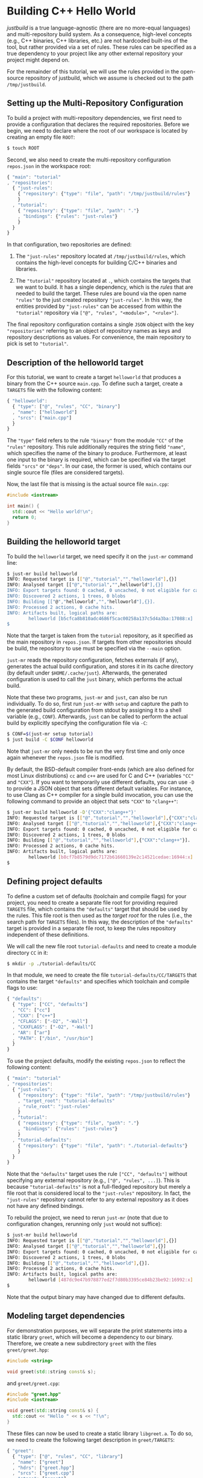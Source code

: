 * Building C++ Hello World

/justbuild/ is a true language-agnostic (there are no more-equal languages) and
multi-repository build system. As a consequence, high-level concepts (e.g., C++
binaries, C++ libraries, etc.) are not hardcoded built-ins of the tool, but
rather provided via a set of rules. These rules can be specified as a true
dependency to your project like any other external repository your project might
depend on.

For the remainder of this tutorial, we will use the rules provided in the
open-source repository of justbuild, which we assume is checked out to the path
~/tmp/justbuild~.

** Setting up the Multi-Repository Configuration

To build a project with multi-repository dependencies, we first need to provide
a configuration that declares the required repositories. Before we begin, we
need to declare where the root of our workspace is located by creating an empty
file ~ROOT~:

#+BEGIN_SRC sh
$ touch ROOT
#+END_SRC

Second, we also need to create the multi-repository configuration ~repos.json~
in the workspace root:

#+SRCNAME: repos.json
#+BEGIN_SRC js
{ "main": "tutorial"
, "repositories":
  { "just-rules":
    { "repository": {"type": "file", "path": "/tmp/justbuild/rules"}
    }
  , "tutorial":
    { "repository": {"type": "file", "path": "."}
    , "bindings": {"rules": "just-rules"}
    }
  }
}
#+END_SRC

In that configuration, two repositories are defined:

 1. The ~"just-rules"~ repository located at ~/tmp/justbuild/rules~, which
    contains the high-level concepts for building C/C++ binaries and libraries.

 2. The ~"tutorial"~ repository located at ~.~, which contains the targets that
    we want to build. It has a single dependency, which is the /rules/ that are
    needed to build the target. These rules are bound via the open name
    ~"rules"~ to the just created repository ~"just-rules"~. In this way, the
    entities provided by ~"just-rules"~ can be accessed from within the
    ~"tutorial"~ repository via ~["@", "rules", "<module>", "<rule>"]~.

The final repository configuration contains a single ~JSON~ object with the key
~"repositories"~ referring to an object of repository names as keys and
repository descriptions as values. For convenience, the main repository to pick
is set to ~"tutorial"~.

** Description of the helloworld target

For this tutorial, we want to create a target ~helloworld~ that produces a
binary from the C++ source ~main.cpp~. To define such a target, create a
~TARGETS~ file with the following content:

#+SRCNAME: TARGETS
#+BEGIN_SRC js
{ "helloworld":
  { "type": ["@", "rules", "CC", "binary"]
  , "name": ["helloworld"]
  , "srcs": ["main.cpp"]
  }
}
#+END_SRC

The ~"type"~ field refers to the rule ~"binary"~ from the module ~"CC"~ of the
~"rules"~ repository. This rule additionally requires the string field ~"name"~,
which specifies the name of the binary to produce. Furthermore, at least one
input to the binary is required, which can be specified via the target fields
~"srcs"~ or ~"deps"~. In our case, the former is used, which contains our single
source file (files are considered targets).

Now, the last file that is missing is the actual source file ~main.cpp~:

#+SRCNAME: main.cpp
#+BEGIN_SRC cpp
#include <iostream>

int main() {
  std::cout << "Hello world!\n";
  return 0;
}
#+END_SRC

** Building the helloworld target

To build the ~helloworld~ target, we need specify it on the ~just-mr~ command
line:

#+BEGIN_SRC sh
$ just-mr build helloworld
INFO: Requested target is [["@","tutorial","","helloworld"],{}]
INFO: Analysed target [["@","tutorial","",helloworld"],{}]
INFO: Export targets found: 0 cached, 0 uncached, 0 not eligible for caching
INFO: Discovered 2 actions, 1 trees, 0 blobs
INFO: Building [["@","helloworld","","helloworld"],{}].
INFO: Processed 2 actions, 0 cache hits.
INFO: Artifacts built, logical paths are:
        helloworld [b5cfca8b810adc4686f5cac00258a137c5d4a3ba:17088:x]
$
#+END_SRC

Note that the target is taken from the ~tutorial~ repository, as it specified as
the main repository in ~repos.json~. If targets from other repositories should
be build, the repository to use must be specified via the ~--main~ option.

~just-mr~ reads the repository configuration, fetches externals (if any),
generates the actual build configuration, and stores it in its cache directory
(by default under ~$HOME/.cache/just~). Afterwards, the generated configuration
is used to call the ~just~ binary, which performs the actual build.

Note that these two programs, ~just-mr~ and ~just~, can also be run
individually. To do so, first run ~just-mr~ with ~setup~ and capture the path to
the generated build configuration from stdout by assigning it to a shell
variable (e.g., ~CONF~). Afterwards, ~just~ can be called to perform the actual
build by explicitly specifying the configuration file via ~-C~:

#+BEGIN_SRC sh
$ CONF=$(just-mr setup tutorial)
$ just build -C $CONF helloworld
#+END_SRC

Note that ~just-mr~ only needs to be run the very first time and only once again
whenever the ~repos.json~ file is modified.

By default, the BSD-default compiler front-ends (which are also defined for most
Linux distributions) ~cc~ and ~c++~ are used for C and C++ (variables ~"CC"~ and
~"CXX"~). If you want to temporarily use different defaults, you can use ~-D~ to
provide a JSON object that sets different default variables. For instance, to
use Clang as C++ compiler for a single build invocation, you can use the
following command to provide an object that sets ~"CXX"~ to ~"clang++"~:

#+BEGIN_SRC sh
$ just-mr build helloworld -D'{"CXX":"clang++"}'
INFO: Requested target is [["@","tutorial","","helloworld"],{"CXX":"clang++"}]
INFO: Analysed target [["@","tutorial","","helloworld"],{"CXX":"clang++"}]
INFO: Export targets found: 0 cached, 0 uncached, 0 not eligible for caching
INFO: Discovered 2 actions, 1 trees, 0 blobs
INFO: Building [["@","tutorial","","helloworld"],{"CXX":"clang++"}].
INFO: Processed 2 actions, 0 cache hits.
INFO: Artifacts built, logical paths are:
        helloworld [b8cf7b8579d9dc7172b61660139e2c14521cedae:16944:x]
$
#+END_SRC

** Defining project defaults

To define a custom set of defaults (toolchain and compile flags) for your
project, you need to create a separate file root for providing required
~TARGETS~ file, which contains the ~"defaults"~ target that should be used by
the rules. This file root is then used as the /target root/ for the rules (i.e.,
the search path for ~TARGETS~ files). In this way, the description of the
~"defaults"~ target is provided in a separate file root, to keep the rules
repository independent of these definitions.

We will call the new file root ~tutorial-defaults~ and need to create a module
directory ~CC~ in it:

#+BEGIN_SRC sh
$ mkdir -p ./tutorial-defaults/CC
#+END_SRC

In that module, we need to create the file ~tutorial-defaults/CC/TARGETS~ that
contains the target ~"defaults"~ and specifies which toolchain and compile flags
to use:

#+SRCNAME: tutorial-defaults/CC/TARGETS
#+BEGIN_SRC js
{ "defaults":
  { "type": ["CC", "defaults"]
  , "CC": ["cc"]
  , "CXX": ["c++"]
  , "CFLAGS": ["-O2", "-Wall"]
  , "CXXFLAGS": ["-O2", "-Wall"]
  , "AR": ["ar"]
  , "PATH": ["/bin", "/usr/bin"]
  }
}
#+END_SRC

To use the project defaults, modify the existing ~repos.json~ to reflect the
following content:

#+SRCNAME: repos.json
#+BEGIN_SRC js
{ "main": "tutorial"
, "repositories":
  { "just-rules":
    { "repository": {"type": "file", "path": "/tmp/justbuild/rules"}
    , "target_root": "tutorial-defaults"
    , "rule_root": "just-rules"
    }
  , "tutorial":
    { "repository": {"type": "file", "path": "."}
    , "bindings": {"rules": "just-rules"}
    }
  , "tutorial-defaults":
    { "repository": {"type": "file", "path": "./tutorial-defaults"}
    }
  }
}
#+END_SRC

Note that the ~"defaults"~ target uses the rule ~["CC", "defaults"]~ without
specifying any external repository (e.g., ~["@", "rules", ...]~). This is
because ~"tutorial-defaults"~ is not a full-fledged repository but merely a file
root that is considered local to the ~"just-rules"~ repository. In fact, the
~"just-rules"~ repository cannot refer to any external repository as it does not
have any defined bindings.

To rebuild the project, we need to rerun ~just-mr~ (note that due to
configuration changes, rerunning only ~just~ would not suffice):

#+BEGIN_SRC sh
$ just-mr build helloworld
INFO: Requested target is [["@","tutorial","","helloworld"],{}]
INFO: Analysed target [["@","tutorial","","helloworld"],{}]
INFO: Export targets found: 0 cached, 0 uncached, 0 not eligible for caching
INFO: Discovered 2 actions, 1 trees, 0 blobs
INFO: Building [["@","tutorial","","helloworld"],{}].
INFO: Processed 2 actions, 0 cache hits.
INFO: Artifacts built, logical paths are:
        helloworld [487dc9e47b978877ed2f7d80b3395ce84b23be92:16992:x]
$
#+END_SRC

Note that the output binary may have changed due to different defaults.

** Modeling target dependencies

For demonstration purposes, we will separate the print statements into a static
library ~greet~, which will become a dependency to our binary. Therefore, we
create a new subdirectory ~greet~ with the files ~greet/greet.hpp~:

#+SRCNAME: greet/greet.hpp
#+BEGIN_SRC cpp
#include <string>

void greet(std::string const& s);
#+END_SRC

and ~greet/greet.cpp~:

#+SRCNAME: greet/greet.cpp
#+BEGIN_SRC cpp
#include "greet.hpp"
#include <iostream>

void greet(std::string const& s) {
  std::cout << "Hello " << s << "!\n";
}
#+END_SRC

These files can now be used to create a static library ~libgreet.a~. To do so,
we need to create the following target description in ~greet/TARGETS~:

#+SRCNAME: greet/TARGETS
#+BEGIN_SRC js
{ "greet":
  { "type": ["@", "rules", "CC", "library"]
  , "name": ["greet"]
  , "hdrs": ["greet.hpp"]
  , "srcs": ["greet.cpp"]
  , "stage": ["greet"]
  }
}
#+END_SRC

Similar to ~"binary"~, we have to provide a name and source file. Additionally,
a library has public headers defined via ~"hdrs"~ and an optional staging
directory ~"stage"~ (default value ~"."~). The staging directory specifies where
the consumer of this library can expect to find the library's artifacts. Note
that this does not need to reflect the location on the file system (i.e., a
full-qualified path like ~["com", "example", "utils", "greet"]~ could be used to
distinguish it from greeting libraries of other projects). The staging directory
does not only affect the main artifact ~libgreet.a~ but also it's runfiles;
hence, the public header will be staged to ~"greet/greet.hpp"~. With that
knowledge, we can now perform the necessary modifications to ~main.cpp~:

#+SRCNAME: main.cpp
#+BEGIN_SRC cpp
#include "greet/greet.hpp"

int main() {
  greet("Universe");
  return 0;
}
#+END_SRC

The target ~"helloworld"~ will have a direct dependency to the target ~"greet"~
of the module ~"greet"~ in the top-level ~TARGETS~ file:

#+SRCNAME: TARGETS
#+BEGIN_SRC js
{ "helloworld":
  { "type": ["@", "rules", "CC", "binary"]
  , "name": ["helloworld"]
  , "srcs": ["main.cpp"]
  , "deps": [["greet", "greet"]]
  }
}
#+END_SRC

Note that there is no need to explicitly specify ~"greet"~'s public headers here
as the appropriate artifacts of dependencies are automatically added to the
inputs of compile and link actions. The new binary can be built with the same
command as before (no need to rerun ~just-mr~):

#+BEGIN_SRC sh
$ just-mr build helloworld
INFO: Requested target is [["@","tutorial","","helloworld"],{}]
INFO: Analysed target [["@","tutorial","","helloworld"],{}]
INFO: Export targets found: 0 cached, 0 uncached, 0 not eligible for caching
INFO: Discovered 4 actions, 2 trees, 0 blobs
INFO: Building [["@","tutorial","","helloworld"],{}].
INFO: Processed 4 actions, 0 cache hits.
INFO: Artifacts built, logical paths are:
        helloworld [2b81e3177afc382452a2df9f294d3df90a9ccaf0:17664:x]
$
#+END_SRC

To only build the static library target ~"greet"~ from module ~"greet"~, run the
following command:

#+BEGIN_SRC sh
$ just-mr build greet greet
INFO: Requested target is [["@","tutorial","greet","greet"],{}]
INFO: Analysed target [["@","tutorial","greet","greet"],{}]
INFO: Export targets found: 0 cached, 0 uncached, 0 not eligible for caching
INFO: Discovered 2 actions, 1 trees, 0 blobs
INFO: Building [["@","tutorial","greet","greet"],{}].
INFO: Processed 2 actions, 2 cache hits.
INFO: Artifacts built, logical paths are:
        greet/libgreet.a [83ed406e21f285337b0c9bd5011f56f656bba683:2992:f]
      (1 runfiles omitted.)
$
#+END_SRC
